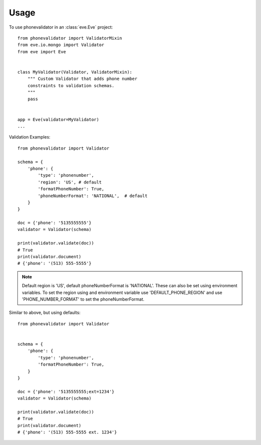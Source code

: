 .. highlight:: python

=====
Usage
=====

To use phonevalidator in an :class:`eve.Eve` project::

    from phonevalidator import ValidatorMixin
    from eve.io.mongo import Validator
    from eve import Eve


    class MyValidator(Validator, ValidatorMixin):
        """ Custom Validator that adds phone number 
        constraints to validation schemas.
        """
        pass


    app = Eve(validator=MyValidator)
    ...

Validation Examples::
    
    from phonevalidator import Validator

    schema = {
        'phone': {
            'type': 'phonenumber',
            'region': 'US', # default
            'formatPhoneNumber': True,
            'phoneNumberFormat': 'NATIONAL',  # default
        }
    }

    doc = {'phone': '5135555555'}
    validator = Validator(schema)

    print(validator.validate(doc))
    # True
    print(validator.document)
    # {'phone': '(513) 555-5555'}

.. note:: Default region is 'US', default phoneNumberFormat is 'NATIONAL'.
    These can also be set using environment variables.  To set the region
    using and environment variable use 'DEFAULT_PHONE_REGION' and use
    'PHONE_NUMBER_FORMAT' to set the phoneNumberFormat.
    
.. seealso:: :class:`phonenumbers.PhoneNumberFormat`: for valid formats

Similar to above, but using defaults::

    from phonevalidator import Validator


    schema = {
        'phone': {
            'type': 'phonenumber',
            'formatPhoneNumber': True,
        }
    }

    doc = {'phone': '5135555555;ext=1234'}
    validator = Validator(schema)

    print(validator.validate(doc))
    # True
    print(validator.document)
    # {'phone': '(513) 555-5555 ext. 1234'}


